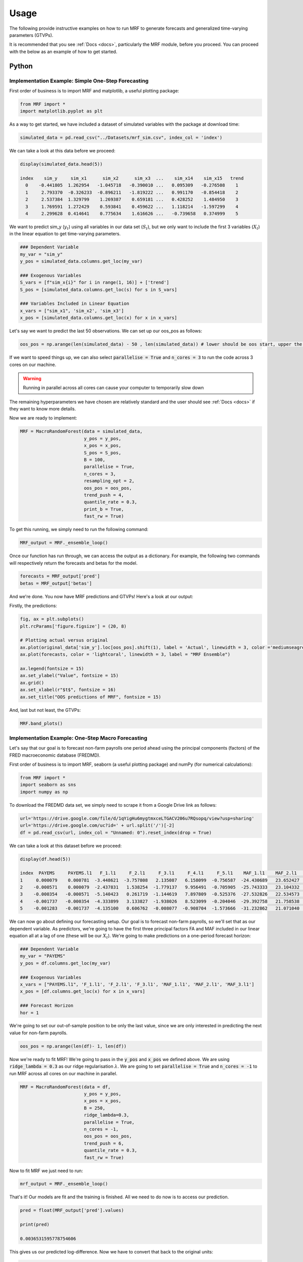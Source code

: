 
.. _usage:

Usage 
============================


The following provide instructive examples on how to run MRF to generate forecasts and generalized time-varying parameters (GTVPs).

It is recommended that you see :ref:`Docs <docs>`, particularly the MRF module, before you proceed. You can proceed with the below as an example of how to get started. 

Python 
----------------------------

Implementation Example: Simple One-Step Forecasting
+++++++++++++++++++++++++++

First order of business is to import MRF and matplotlib, a useful plotting package:

.. code-block:: python

   from MRF import *
   import matplotlib.pyplot as plt

As a way to get started, we have included a dataset of simulated variables with the package at download time:

.. code-block:: python

   simulated_data = pd.read_csv("../Datasets/mrf_sim.csv", index_col = 'index')

We can take a look at this data before we proceed:

.. code-block:: python

   display(simulated_data.head(5))

   index    sim_y     sim_x1      sim_x2      sim_x3  ...    sim_x14    sim_x15   trend 
     0    -0.441805  1.262954   -1.045718   -0.390010 ...   0.095309   -0.276508    1 
     1     2.793370  -0.326233  -0.896211   -1.819222 ...   0.991170   -0.854418    2 
     2     2.537384  1.329799    1.269387    0.659181 ...   0.428252    1.484950    3 
     3     1.769591  1.272429    0.593841    0.459622 ...   1.118214   -1.597299    4 
     4     2.299628  0.414641    0.775634    1.616626 ...   -0.739658   0.374999    5 
   
We want to predict sim_y (:math:`y_t`) using all variables in our data set (:math:`S_t`), but we only want to include the first 3 variables (:math:`X_t`) in the linear equation to get time-varying parameters.

.. code-block:: python

   ### Dependent Variable
   my_var = "sim_y"
   y_pos = simulated_data.columns.get_loc(my_var)

   ### Exogenous Variables
   S_vars = [f"sim_x{i}" for i in range(1, 16)] + ['trend']
   S_pos = [simulated_data.columns.get_loc(s) for s in S_vars]

   ### Variables Included in Linear Equation
   x_vars = ["sim_x1", 'sim_x2', 'sim_x3']
   x_pos = [simulated_data.columns.get_loc(x) for x in x_vars]

Let's say we want to predict the last 50 observations. We can set up our oos_pos as follows:

.. code-block:: python

   oos_pos = np.arange(len(simulated_data) - 50 , len(simulated_data)) # lower should be oos start, upper the length of your dataset

If we want to speed things up, we can also select :code:`parallelise = True` and :code:`n_cores = 3` to run the code across 3 cores on our machine. 

.. warning::
   Running in parallel across all cores can cause your computer to temporarily slow down

The remaining hyperparameters we have chosen are relatively standard and the user should see :ref:`Docs <docs>` if they want to know more details.

Now we are ready to implement:

.. code-block:: python

   MRF = MacroRandomForest(data = simulated_data,
                           y_pos = y_pos,
                           x_pos = x_pos,
                           S_pos = S_pos, 
                           B = 100, 
                           parallelise = True,
                           n_cores = 3,
                           resampling_opt = 2,
                           oos_pos = oos_pos,
                           trend_push = 4,
                           quantile_rate = 0.3, 
                           print_b = True,
                           fast_rw = True)

To get this running, we simply need to run the following command:

.. code-block:: python

   MRF_output = MRF._ensemble_loop()

Once our function has run through, we can access the output as a dictionary. For example, the following two commands will respectively return the forecasts and betas for the model.

.. code-block:: python

   forecasts = MRF_output['pred']
   betas = MRF_output['betas']

And we're done. You now have MRF predictions and GTVPs! Here's a look at our output:

Firstly, the predictions:

.. code-block:: python

   fig, ax = plt.subplots()
   plt.rcParams['figure.figsize'] = (20, 8)

   # Plotting actual versus original
   ax.plot(original_data['sim_y'].loc[oos_pos].shift(1), label = 'Actual', linewidth = 3, color ='mediumseagreen', linestyle = '--')
   ax.plot(forecasts, color = 'lightcoral', linewidth = 3, label = "MRF Ensemble")
   
   ax.legend(fontsize = 15)
   ax.set_ylabel("Value", fontsize = 15)
   ax.grid()
   ax.set_xlabel(r"$t$", fontsize = 16)
   ax.set_title("OOS predictions of MRF", fontsize = 15)

.. image:: /images/OOS_preds.png

And, last but not least, the GTVPs:

.. code-block:: python

   MRF.band_plots()

.. image:: /images/sim_bands.png

Implementation Example: One-Step Macro Forecasting
+++++++++++++++++++++++++++

Let's say that our goal is to forecast non-farm payrolls one period ahead using the principal components (factors) of the FRED macroeconomic database (FREDMD).

First order of business is to import MRF, seaborn (a useful plotting package) and numPy (for numerical calculations):

.. code-block:: python

   from MRF import *
   import seaborn as sns
   import numpy as np

To download the FREDMD data set, we simply need to scrape it from a Google Drive link as follows:

.. code-block:: python

   url='https://drive.google.com/file/d/1qYigHu6mygtmxceLTGACV206u7RQsopq/view?usp=sharing'
   url='https://drive.google.com/uc?id=' + url.split('/')[-2]
   df = pd.read_csv(url, index_col = "Unnamed: 0").reset_index(drop = True)

We can take a look at this dataset before we proceed:

.. code-block:: python

   display(df.head(5))

   index  PAYEMS     PAYEMS.l1   F_1.l1     F_2.l1     F_3.l1     F_4.l1     F_5.l1    MAF_1.l1    MAF_2.l1    MAF_3.l1   trend
   1     0.000079    0.000781  -3.448621  -3.757808   2.135087   6.158099  -0.756587  -24.430689   23.652427  -11.180313    1 
   2    -0.000571    0.000079  -2.437831   1.538254  -1.779137   9.956491  -0.705905  -25.743333   23.104332  -11.575205    2 
   3    -0.000354   -0.000571  -5.140423   0.261719  -1.144619   7.897809  -0.525376  -27.532826   22.534573  -12.688364    3 
   4    -0.001737   -0.000354  -4.333899   3.133827  -1.938026   8.523099  -0.204046  -29.392758   21.758538  -13.359394    4
   5    -0.001283   -0.001737  -4.135100   0.606762  -0.008077  -0.908704  -1.573666  -31.232862   21.071040  -14.412521    5 

We can now go about defining our forecasting setup. Our goal is to forecast non-farm payrolls, so we'll set that as our dependent variable. As predictors, we're going to have the first three principal factors FA and MAF included in our linear equation all at a lag of one (these will be our :math:`X_t`). We're going to make predictions on a one-period forecast horizon:

.. code-block:: python

   ### Dependent Variable
   my_var = "PAYEMS"
   y_pos = df.columns.get_loc(my_var)

   ### Exogenous Variables
   x_vars = ["PAYEMS.l1", 'F_1.l1', 'F_2.l1', 'F_3.l1', 'MAF_1.l1', 'MAF_2.l1', 'MAF_3.l1']
   x_pos = [df.columns.get_loc(x) for x in x_vars]

   ### Forecast Horizon
   hor = 1

We're going to set our out-of-sample position to be only the last value, since we are only interested in predicting the next value for non-farm payrolls.

.. code-block:: python

   oos_pos = np.arange(len(df)- 1, len(df))

Now we're ready to fit MRF! We're going to pass in the :code:`y_pos` and :code:`x_pos` we defined above. We are using :code:`ridge_lambda = 0.3` as our ridge regularisation :math:`\lambda`. We are going to set :code:`parallelise = True` and :code:`n_cores = -1` to run MRF across all cores on our machine in parallel.

.. code-block:: python

   MRF = MacroRandomForest(data = df,
                           y_pos = y_pos,
                           x_pos = x_pos, 
                           B = 250, 
                           ridge_lambda=0.3,
                           parallelise = True,
                           n_cores = -1,
                           oos_pos = oos_pos,
                           trend_push = 6,
                           quantile_rate = 0.3, 
                           fast_rw = True)

Now to fit MRF we just need to run:

.. code-block:: python

   mrf_output = MRF._ensemble_loop()

That's it! Our models are fit and the training is finished. All we need to do now is to access our prediction.

.. code-block:: python

   pred = float(MRF_output['pred'].values)

   print(pred)

   0.0036531595778754606

This gives us our predicted log-difference. Now we have to convert that back to the original units:

.. code-block:: python

   y = float(149629 * np.cumprod(np.exp(pred)) - 149629)

   print(y)

   547.6182739258802

And there we have it, our final forecasted value is 547.6182739258802. If we want, we can also access the pre-ensembled forecasts:

.. code-block:: python

   d = [149629 * np.exp(float(value)) - 149629 for value in MRF_output['pred_ensemble']]

Let’s visualise the range of our pre-ensembled forecasts by plotting the distribution:

.. code-block:: python

   fig, ax = plt.subplots()
   sns.kdeplot(d, ax = ax, color = 'grey', shade = True)
   fig.set_size_inches([16, 9])

   ax.set_xlabel("Forecast", fontsize = 16)
   ax.set_ylabel("Density", fontsize = 16)
   ax.set_xlim([0, 1000])
   ax.axvline(y, color = 'green', label = "MRF Median")
   ax.axvline(423, color = 'blue', label = "Consensus")
   ax.axvline(678, color = 'red', label = "First Release")
   ax.set_title("Distribution (density) of pre-ensembled forecasts", fontsize = 16)
   ax.legend(fontsize = 16)

.. image:: /images/Python_nfpr.png

We can also look at the GTVPs to visualise the change in the coefficients corresponding to the constant (:math:`\beta_0`, top-left), the lagged dependent variable (:math:`\beta_1`, top-right) and the rest of the principal components corresponding to our chosen :math:`X_t`.

.. image:: /images/Python_nfpr_GTVPs_2.png

Implementation Example: Multi-Step Macro Forecasting
+++++++++++++++++++++++++++

Let's say that our goal is to forecast inflation (CPI) three periods ahead using the principal components (factors) of the FRED macroeconomic database (FREDMD).

Firstly, we will need to load MRF.

.. code-block:: python

   from MRF import *

To download our FREDMD data set, we simply need to scrape it from a Google Drive link as follows:

.. code-block:: python

   url='https://drive.google.com/file/d/1AG7oUfG03wH6-OPFm0sxdsAcutt2jdbn/view?usp=sharing'
   url='https://drive.google.com/uc?id=' + url.split('/')[-2]
   df = pd.read_csv(url, index_col = "Unnamed: 0").reset_index(drop = True)

We can take a look at this dataset before we proceed:

.. code-block:: python

   index  CPIAUCSL    F_1       F_2       F_3       F_4       F_5       MAF_1    MAF_2      MAF_3    Trend 

   0      0.002158  1.173100  0.172975 -3.420704 -1.360721 -2.099334 -4.068628  4.708296 -13.407287      1 
   1      0.001604  2.049119  0.785785 -3.070974 -0.773570 -1.854451 -4.226717  3.971370 -13.633706      2 
   2     -0.002159  1.074777 -2.870071 -0.030658 -0.757934 -2.659571 -5.273620  3.157967 -12.326495      3 
   3     -0.000005  1.588660 -2.648067 -1.283088  0.118267 -1.761513 -6.650085  2.691071 -10.964577      4 
   4     -0.000538  1.728049 -3.852286 -1.425368 -4.038225 -0.612198 -8.065427  1.639973 -10.627529      5 

Our goal is to forecast CPI, so we'll set that as our dependent variable. As predictors, we're going to have 5 factors (principal components) of the FREDMD database with the first three (our :math:`X_t`) included in our linear equation, all at a lag of three periods. Our data is going to start on Jan 1st 2003 and we're going to make predictions on a three-period forecast horizon:

.. code-block:: python

   ### Variable from FRED
   my_var = "CPIAUCSL"
   y_pos = df.columns.get_loc(my_var)

   ### Number of factors
   my_k = 5

   ### First number of factors in linear eqn
   my_x = 3

   ### Lags
   my_p = 3

   ### Start Date
   start_date = "2003-01-01"

   ### Forecast Horizon
   hor = 3

We're going to want to save our forest output as we loop through to the eventual forecast horizon, so we'll create an array where the output can be stored. We can also set the seed for replicability:

.. code-block:: r

   r_list = []
   np.random.seed(1234)

And with all of that out of the way, it's time to fit MRF! We're going to conduct recursive forecasting by looping through from 1 until the eventual forecast horizon, each time setting our data matrix and the position of our variables that we want to be time-varying:

.. code-block:: python



Implementation Example: Financial Trading
+++++++++++++++++++++++++++

To start with, let's read in one of our finance datasets:

.. code-block:: python

   data_in = pd.read_csv("../Datasets/finance.csv")

We can take a look at this data using :code:`display(data_in.head(5))`::


      Date     spy_close  spy_1d_returns   VIX_slope    yc_3m   yc_10y   yc_slopes_3m_10y   5Ewm     15Ewm      MACD    trend
   24/01/2013   1494.82      -0.002          -0.001     0.00     0.02        0.001         2.654     2.340    -11.071     1 
   25/01/2013   1502.96       0.005          -0.001     0.00     0.10        0.001         4.483     3.065    -12.489     2 
   28/01/2013   1500.18      -0.007          -0.002    -0.01     0.02        0.001         2.062     2.334    -12.216     3 
   29/01/2013   1507.84       0.007           0.002     0.00     0.03        0.001         3.928     3.000    -13.144     4 
   30/01/2013   1501.96      -0.009          -0.003     0.00     0.00        0.001         0.659     1.890    -11.913     5 
   
Since we are not going to predict the price, but rather the return, we need to assign our prices to a new variable (we will use it later) and remove it from our dataframe containing :math:`[y_t, X_t, S_t]`:

.. code-block:: python

   close_prices = data_in['spy_close']
   data_in = data_in.iloc[:, 1:]
   

We want to have a backtest (oos) period in order to evaluate MRF, so we are going to set up our out-of-sample period to include the last 350 observations:

.. code-block:: python

   oos_pos = np.arange(len(data_in[:-350]), len(data_in[:-1])+1)

Now for the MRF specification:

.. code-block:: python

   MRF = MacroRandomForest(data = data_in,
                           y_pos = 0,
                           x_pos = np.arange(1, 5), 
                           fast_rw = True, 
                           B = 50, 
                           mtry_frac = 0.3, 
                           resampling_opt = 2,
                           oos_pos = oos_pos, 
                           trend_push = 2,
                           quantile_rate = 0.3, 
                           parallelise = True)

And the MRF fitting:

.. code-block:: python

   mrf_output = MRF._ensemble_loop()

Now we can automatically evaluate the financial performance of MRF using the :code:`financial_evaluation()` function. This function will return 5 outputs: 1) The daily profit series associated with the induced strategy, 2) The cumulative profit series, 3) The annualised return, 4) The Sharpe ratio and 5) The maximum drawdown. These metrics are outlined in :ref:`Evaluation <fineval>`.

.. code-block:: python

   trading_statistics = MRF.financial_evaluation(model_forecasts = mrf_output['pred'], 
                                                 close_prices = close_prices)

   daily_profit = trading_statistics[0]
   cumulative_profit = trading_statistics[1]
   annualised_return = trading_statistics[2]
   sharpe_ratio = trading_statistics[3]
   maximum_drawdown = trading_statistics[4]

We can also get out a useful plot that compares the financial trading performance of MRF (green) versus 100 "monkey traders" that implement the same strategy (grey) and a "buy and hold" strategy on the S&P 500 (blue).

.. code-block:: python

   MRF.monkey_trader_plot(close_prices)

.. image:: /images/Trading.png

And voila, you have a fully trained and backtested model. You are ready to deploy your MRF-guided trading strategy.

R 
----------------------------


Implementation Example: Simple One-Step Forecasting
+++++++++++++++++++++++++++

As a way to get started, we can run a simulation to create a simple synthetic data set:

.. code-block:: r

   set.seed(0)
   data=matrix(rnorm(15*200),200,15)
   #DGP
   library(pracma)
   X=data[,1:3]
   y=crossprod(t(X),rep(1,3))*(1-0.5*I(c(1:200)>75))+rnorm(200)/2
   trend=1:200
   data.in=cbind(y,data,trend)

We can take a look at this data before proceeding. 

.. code-block:: r

   head(data.in)
       
   [1,] -0.4418048  1.2629543 -1.0457177 ...   0.09530868 -0.2765078   1
   [2,] -2.7933695 -0.3262334 -0.8962113  ...  0.99117035 -0.8544175   2
   [3,]  2.5373841  1.3297993  1.2693872  ...  0.42825204  1.4849503   3
   [4,]  1.7695908  1.2724293  0.5938409  ...  1.11821352 -1.5972987   4
   [5,]  2.2996275  0.4146414  0.7756343  ... -0.73965815  0.3749989   5
   [6,] -1.5550883 -1.5399500  1.5573704  ... -2.06393339  1.3272442   6

Let’s say we want to predict the last 50 observations. We can set up our oos_pos as follows:

.. code-block:: r

   oos_position = nrow(data.in)-50: nrow(data.in)

Once we have made our data set, we are ready to run MRF. We need to specify the position of our desired :math:`y_t`. In our case, this variable is in the first column, so we will set :code:`y.pos = 1`. Our desired :math:`X_t` are in index positions 1, 2 and 3, since we want our first 3 predictors to be time-varying, so we will pass :code:`x.pos = 2:4`. S_pos we will pass as :code:`S.pos = 2:ncol(data.in)`, since we want all of our extra exogenous variables to be included in our overall predictor set :math:`S_t`. 

The remaining hyperparameters we have chosen are relatively standard and the user should see :ref:`Docs <docs>` if they want to know more details.

.. code-block:: r

   mrf.output = MRF(data = data.in,
                    y.pos = 1,
                    x.pos = 2:4,
                    S.pos = 2:ncol(data.in),
                    oos.pos = oos_position,
                    mtry.frac = 0.25, 
                    trend.push = 4,
                    quantile.rate = 0.3, 
                    B = 100)

And we're done. You now have MRF predictions and GTVPs! Here's a look at our output:

.. image:: /images/R_GTVPs.svg
      

Implementation Example: One-Step Macro Forecasting
+++++++++++++++++++++++++++

Let's say that our goal is to forecast non-farm payrolls one period ahead using the FRED macroeconomic database (FREDMD).

Let's firstly load MRF. We will also load the fbi package, which let's us read and manipulate FRED data, and several other useful libraries. 

.. code-block:: r

   library(MacroRF)
   library(fbi)
   library(tidyverse)
   library(lubridate)
   library(vars)
   library(pracma)

We are also going to initialise the select method, which comes from the dplyr package. This will be useful for data manipulation:

.. code-block:: r
   
   select <- dplyr::select

With the boring stuff out of the way, let's go about creating our forecasting setup. 
   
Our goal is to forecast non-farm payrolls, so we'll set that as our dependent variable. As predictors, we're going to have 5 factors of the FREDMD database with the first three (our :math:`X_t`) included in our linear equation, all at a lag of one. Our data is going to start on Jan 1st 2003 and we're going to make predictions on a one-period forecast horizon:

.. code-block:: r

   ### Dependent variable from FRED
   my_var <- "PAYEMS"   

   ### Number of factors
   my_k <- 5

   ### First number of factors in linear eqn
   my_x <- 3

   ### Lags
   my_p <- 1

   ### Start Date
   start_date <- "2003-01-01"

   ### Forecast Horizon
   hor <- 1

With our forecasting setup defined, let's read the data from FRED:

.. code-block:: r

   # Reading the data from FRED
   df <- fredmd(file = "https://files.stlouisfed.org/files/htdocs/fred-md/monthly/current.csv",
               transform = TRUE,
               date_start = ymd(start_date))
   
   # Reading column names from FRED
   df_for_names <- read_csv("https://files.stlouisfed.org/files/htdocs/fred-md/monthly/current.csv")

Taking a look at the data frame, we have 229 rows and 127 columns (not all shown here):

.. code-block:: r

   print(head(df))

             RPI        W875RX1     DPCERA3M086SBEA  ...        INVEST    VIXCLSx
   529 -0.0032978454 -0.004065960   -0.0001315782    ...    -0.020117881  30.6685
   530 -0.0037021507 -0.003959223   -0.0032350855    ...    -0.002235762  35.1947
   531  0.0017066104  0.001560944    0.0057321149    ...    -0.002235762  35.1947
   532  0.0046942035  0.004801033    0.0047141822    ...     0.001445046  27.1423
   533  0.0077470739  0.007832646    0.0032133589    ...     0.009581121  22.5485
   534  0.0035093161  0.003418945    0.0053366834    ...    -0.002602376  22.3490
   535  0.0009887095  0.000777240    0.0045115509    ...    -0.017077098  21.2068
Let's process the data, including handling outliers and missing values:

.. code-block:: r

   # Setting column names
   colnames(df) <- colnames(df_for_names)

   # Removing outliers in the series
   df <- rm_outliers.fredmd(df)

   df[["sasdate"]] <- NULL

   # Handling missing values
   imputed <- tw_apc(X = df,
             kmax = my_k,
             center = TRUE,
             standardize = TRUE)
   

Let's set up our matrix of factors using principal component analysis (PCA):

.. code-block:: r

   # Decomposing the data matrix into sparse, low-rank components
   afm <- rpca(X = imputed[["data"]], 
            kmax = my_k,
            standardize = TRUE)

   # Establishing and scaling robust PCA factors - the variables for our forecast
   Fmat <- prcomp(scale(imputed[["data"]]), rank. = my_k)$x

   # Encoding the predictors
   ma_mat <- embed(scale(imputed[["data"]]), 60)

   # Merge the matrices
   ma_mat <- cbind(scale(imputed[["data"]]) %>% tail(nrow(ma_mat)), ma_mat)

   # Decomposing the data matrix into sparse, low-rank components
   MAFmat <- prcomp(ma_mat, rank. = my_x)$x

Let's set up our variables for easy access:

.. code-block:: r

   set.seed(1234)  
   n <- nrow(MAFmat)
   idx <- which(colnames(df) == my_var)
   X <- imputed[["data"]][, idx]
   X <- tail(X, n)
   Fmat <- tail(Fmat, n)
   Y <- cbind(X, Fmat, MAFmat)
   colnames(Y) <- c(my_var, paste0("F_", 1:my_k), paste0("MAF_", 1:my_x))

We can now take a look at our input data:

.. code-block:: r

   print(Y)

           PAYEMS       F_1         F_2         F_3           F_4          F_5        MAF_1     MAF_2     MAF_3
   60  0.0007806966  -3.448621  -3.7578079   2.135086615   6.1580987  -0.75658675  -24.43069  23.65243  -11.18031
   61  0.0000794812  -2.437831   1.5382544  -1.779136678   9.9564912  -0.70590524  -25.74333  23.10433  -11.57520
   62 -0.0005709598  -5.140423   0.2617188  -1.144619273   7.8978095  -0.52537640  -27.53283  22.53457  -12.68836
   63 -0.0003543035  -4.333899   3.1338272  -1.938025976   8.5230994  -0.20404637  -29.39276  21.75854  -13.35939
   64 -0.0017371797  -4.135100   0.6067619  -0.008076702  -0.9087045  -1.57366593  -31.23286  21.07104  -14.41252
   65 -0.0012831063  -1.806275   3.6440667  -2.393721847  -3.3302690  -0.02333614  -32.65311  20.01826  -14.79434


Since we're doing regression, we need lag our variables by 1 (our chosen lag):

.. code-block:: r

      Y_temp <- Y[c(1:nrow(Y), nrow(Y)), ]

      mat <- VAR(Y_temp, p = my_p, type = "trend")[["datamat"]] %>%
         as.data.frame() %>%
         select(my_var, contains(".l"), trend) # accessing the data model of VAR (lags our variables 1)

      rownames(mat) <- NULL

      mat['trend'] = 1: nrow(mat)

Thus our final input data is as follows:

.. code-block:: r

            PAYEMS     PAYEMS.l1    F_1.l1     F_2.l1       F_3.l1    F_4.l1      F_5.l1    MAF_1.l1  MAF_2.l1   MAF_3.l1  trend
   1  0.0000794812  0.0007806966 -3.448621 -3.7578079  2.135086615  6.1580987  -0.75658675 -24.43069  23.65243  -11.18031    1
   2 -0.0005709598  0.0000794812 -2.437831  1.5382544 -1.779136678  9.9564912  -0.70590524 -25.74333  23.10433  -11.57520    2
   3 -0.0003543035 -0.0005709598 -5.140423  0.2617188 -1.144619273  7.8978095  -0.52537640 -27.53283  22.53457  -12.68836    3
   4 -0.0017371797 -0.0003543035 -4.333899  3.1338272 -1.938025976  8.5230994  -0.20404637 -29.39276  21.75854  -13.35939    4
   5 -0.0012831063 -0.0017371797 -4.135100  0.6067619 -0.008076702 -0.9087045  -1.57366593 -31.23286  21.07104  -14.41252    5
   6 -0.0012411767 -0.0012831063 -1.806275  3.6440667 -2.393721847 -3.3302690  -0.02333614 -32.65311  20.01826  -14.79434    6


Next we need to choose which variables we want to include in our linear equation (to generate GTVPs). Here, we're going to choose :math:`X_t` to include the lag of the dependent variable and the lag on the first 3 factors (F and MAF):

And with all of that out of the way, it's time to fit MRF! 

.. code-block:: r

      x_pos1 <- which(str_detect(colnames(mat), paste0(my_var, ".l", my_p, collapse = "|"))) # lag on the dependent variable
      x_pos2 <- which(str_detect(colnames(mat), paste0("F_", 1:my_x, ".l", rep(1:my_p, each = my_x), collapse = "|"))) # lag on the factors
      x_pos = c(x_pos1, x_pos2) # combine them

      model <- MRF(mat, x.pos = x_pos,
                        oos.pos = nrow(mat),
                        ridge.lambda = 0.30,
                        trend.push = 6,
                        B = 250,
                        quantile.rate = 0.3,
                        fast.rw = TRUE)

That's it! Our models are fit and the training is finished. All we need to do now is to access our predictions.

.. code-block:: r

   preds <- model[["pred"]]

   print(preds)

   [1] 0.003653136

This gives us our predicted log-difference. Now we have to convert that back to the original units:

.. code-block:: r

   y <- 149629 * cumprod(exp(preds)) - 149629 # Our final forecast!

   print(y)
   
   [1] 547.6148

And there we have it, our final forecasted value is 547.6148. If we want, we can also access the pre-ensembled forecasts:

.. code-block:: r

   d <- 149629 * exp(model$pred.ensemble) - 149629
   d_df <- data.frame(d)

Let's visualise the range of our pre-ensembled forecasts by plotting the distribution:

.. code-block:: r

   ggplot(d_df) +
   theme_bw() +
   aes(x = d) +
   geom_density(adjust = 2,fill = "grey") +
   xlim(c(0, 1000)) +
   theme(plot.background = element_rect(fill = "transparent", colour = NA))+
   ggtitle("Distribution (density) of pre-ensembled forecasts") +
   theme(plot.title = element_text(hjust = 0.5)) +

   geom_vline(aes(xintercept = 423, color = 'Consensus'))+
   geom_vline(aes(xintercept = 678, color = 'First Release')) +
   geom_vline(aes(xintercept = median(d), color = 'MRF Median'))+

   labs(x = "Forecast", y = 'Density', color ="Legend") +
   scale_color_manual(values = colors) +
   theme(legend.position="bottom", legend.box.background = element_rect(colour = "black"))

.. image:: /images/distplot.png

We can also look at the GTVPs to visualise the change in the coefficients corresponding to the constant (:math:`\beta_0`, top-left), the lagged dependent variable (:math:`\beta_1`, top-right) and the rest of the principal components corresponding to our chosen :math:`X_t`.

.. image:: /images/R_GTVPs_2_3.svg


Implementation Example: Multi-Step Macro Forecasting
+++++++++++++++++++++++++++

Let's say that our goal is to forecast inflation (CPI) three periods ahead using the FRED macroeconomic database (FREDMD).

Firstly, we will need to load MRF. We will also load the fbi package, which let's us read and manipulate FRED data, and several other useful libraries.

.. code-block:: r

   library(MacroRF)
   library(fbi)
   library(tidyverse)
   library(lubridate)
   library(vars)


Our goal is to forecast CPI, so we'll set that as our dependent variable. As predictors, we're going to have 5 factors (principal components) of the FREDMD database with the first three (our :math:`X_t`) included in our linear equation, all at a lag of three periods. Our data is going to start on Jan 1st 2003 and we're going to make predictions on a three-period forecast horizon:

.. code-block:: r

   ### Variable from FRED
   my_var <- "CPIAUCSL"

   ### Number of factors
   my_k <- 5

   ### First number of factors in linear eqn
   my_x <- 3

   ### Lags
   my_p <- 3

   ### Start Date
   start_date <- "2003-01-01"

   ### Forecast Horizon
   hor <- 3

With our forecasting setup defined, let’s read the data from FRED:

.. code-block:: r

   df <- fredmd(file = "https://files.stlouisfed.org/files/htdocs/fred-md/monthly/current.csv",
               transform = TRUE,
               date_start = ymd(start_date))

   df_for_names <- read_csv("https://files.stlouisfed.org/files/htdocs/fred-md/monthly/current.csv")


Taking a look at the data frame, we have 229 rows and 127 columns (not all shown here):

.. code-block:: r

   print(head(df))

             RPI        W875RX1     DPCERA3M086SBEA  ...        INVEST    VIXCLSx
   529 -0.0032978454 -0.004065960   -0.0001315782    ...    -0.020117881  30.6685
   530 -0.0037021507 -0.003959223   -0.0032350855    ...    -0.002235762  35.1947
   531  0.0017066104  0.001560944    0.0057321149    ...    -0.002235762  35.1947
   532  0.0046942035  0.004801033    0.0047141822    ...     0.001445046  27.1423
   533  0.0077470739  0.007832646    0.0032133589    ...     0.009581121  22.5485
   534  0.0035093161  0.003418945    0.0053366834    ...    -0.002602376  22.3490
   535  0.0009887095  0.000777240    0.0045115509    ...    -0.017077098  21.2068

Let's process the data, including handling outliers and missing values:


.. code-block:: r

   # Setting column names
   colnames(df) <- colnames(df_for_names)

   # Removing outliers in the series
   df <- rm_outliers.fredmd(df)

   df[["sasdate"]] <- NULL

   # Handling missing values
   imputed <- tw_apc(X = df,
            kmax = my_k,
            center = TRUE,
            standardize = TRUE)

   
Let’s set up our matrix of factors using principal component analysis (PCA):

.. code-block:: r

   # Decomposing the data matrix into sparse, low-rank components
   afm <- rpca(X = imputed[["data"]], 
               kmax = my_k,
               standardize = TRUE)

   # Establishing and scaling robust PCA factors - the variables for our forecast
   Fmat <- prcomp(scale(imputed[["data"]]), rank. = my_k)$x

   # Encoding the predictors
   ma_mat <- embed(scale(imputed[["data"]]), 12)

   # Merge the matrices
   ma_mat <- cbind(scale(imputed[["data"]]) %>% tail(nrow(ma_mat)), ma_mat)

   # Decomposing the data matrix into sparse, low-rank components
   MAFmat <- prcomp(ma_mat, rank. = my_x)$x

Let’s set up our variables for easy access:

.. code-block:: r

   n <- nrow(MAFmat)
   idx <- which(colnames(df) == my_var)
   X <- imputed[["data"]][, idx]
   X <- tail(X, n)
   Fmat <- tail(Fmat, n)
   Y <- cbind(X, Fmat, MAFmat)

We can now take a look at our input data:

.. code-block:: r

   print(Y)

         CPIAUCSL      F_1         F_2         F_3          F_4         F_5       MAF_1      MAF_2      MAF_3
   12  2.158370e-03  1.173100   0.1729750  -3.42070409  -1.3607214  -2.0993337  -4.068628  4.7082964  -13.40729
   13  1.604339e-03  2.049119   0.7857849  -3.07097371  -0.7735698  -1.8544508  -4.226717  3.9713696  -13.63371
   14 -2.158623e-03  1.074777  -2.8700708  -0.03065825  -0.7579336  -2.6595706  -5.273620  3.1579670  -12.32650
   15 -4.590208e-06  1.588660  -2.6480670  -1.28308755   0.1182666  -1.7615131  -6.650085  2.6910707  -10.96458
   16 -5.380462e-04  1.728049  -3.8522863  -1.42536771  -4.0382254  -0.6121978  -8.065427  1.6399727  -10.62753
   17  2.657721e-03  3.827819  -1.4023308  -1.44571729  -5.2314203  -1.8990988  -8.841191  0.2838795  -11.98170

We're going to want to save our forest output as we loop through to the eventual forecast horizon, so we'll create an array where the output can be stored. We can also set the seed for replicability:

.. code-block:: r

   r_list <- list()
   set.seed(1234)

And with all of that out of the way, it's time to fit MRF! We're going to conduct recursive forecasting by looping through from 1 until the eventual forecast horizon, each time setting our data matrix and the position of our variables that we want to be time-varying:

.. code-block:: r

   for(i in 1:hor) {

   if(i == 1) {
      Y_temp <- Y[c(1:nrow(Y), nrow(Y)), ]
      mat <- VAR(Y_temp, p = i + my_p - 1, type = "trend")[["datamat"]] %>%
         as.data.frame() %>%
         select(my_var, contains(".l"), trend)

      rownames(mat) <- NULL
      x_pos1 <- which(str_detect(colnames(mat), paste0("F_", 1:my_x, ".l", rep(1:my_p, each = my_x), collapse = "|")))
      x_pos2 <- which(str_detect(colnames(mat), paste0(my_var, ".l", i, collapse = "|")))
      x_pos = c(x_pos1, x_pos2)
      r_list[[i]] <- MRF(mat, x.pos = x_pos,
                        oos.pos = nrow(mat),
                        ridge.lambda = 0.30,
                        rw.regul = 0.80, 
                        trend.push = 6,
                        B = 40,
                        fast.rw = TRUE)
   } 
   
   else if(i > 1) {
      Y_temp <- Y[c(1:nrow(Y), rep(nrow(Y), i)), ]
      sel_rm <- paste0(".l", 1:(i-1), collapse = "|")
      mat <- VAR(Y, p = i + my_p, type = "trend")[["datamat"]] %>%
         as.data.frame() %>%
         select(my_var, contains(".l"), trend) %>% 
         select(-matches(sel_rm))
      rownames(mat) <- NULL
      mat[,1]=mat[,1]*1200
      
      x_pos1 <- which(str_detect(colnames(mat), paste0("F_", 1:my_x, ".l", rep(i:(my_p + i), each = my_x), collapse = "|")))
      x_pos2 <- which(str_detect(colnames(mat), paste0(my_var, ".l", i, collapse = "|")))
      r_list[[i]] <- MRF(mat, x.pos = x_pos,
                        oos.pos = nrow(mat),
                        ridge.lambda = 0.30,
                        rw.regul = 0.80, 
                        trend.push = 6 + i,
                        B = 40)
      
   }
   }

That's it! Our models are fit and the training is finished. All we need to do now is to assign our predictions for easy access.

.. code-block:: r

   preds <- c()
   for(i in 1:hor) preds[i] <- r_list[[i]][["pred"]]
   preds <- sapply(r_list, function(x) x[["pred"]])

   print(preds)
   [1] -0.00156105  0.52877814  0.79409874

Now we have our three-step predictions for the log-difference. All that's left to do is to convert that back to the original CPI units:

.. code-block:: r

   cpi <- c(259.007,258.165,256.094,255.944,257.217,258.543,259.580,260.190,260.352,260.721,261.564,262.200,263.346,265.028,266.727,
   268.599,270.955,272.184,273.092,274.214,276.590,278.524,280.126,281.933)

   last_log_diff <- log(cpi[24]) - log(cpi[23])
   new_log_diff <- last_log_diff + preds

   new_log_diff
   new_cpis <- cpi[24] * cumprod(exp(new_log_diff))

   cpis_mm <- (quantmod::Delt(c(cpi[24], new_cpis), k = 1) * 100) %>% na.omit() %>% as.numeric()
   cpis_yy <- (quantmod::Delt(c(cpi, new_cpis), k = 12) * 100) %>% na.omit() %>% as.numeric() %>% tail(hor)

   print(cpis_mm)
   [1]   0.4778866  62.0491047 121.6319997

   print(cpis_yy)
   [1]   7.569631  73.209330 281.442012

